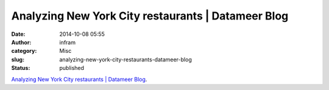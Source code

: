 Analyzing New York City restaurants | Datameer Blog
###################################################
:date: 2014-10-08 05:55
:author: infram
:category: Misc
:slug: analyzing-new-york-city-restaurants-datameer-blog
:status: published

`Analyzing New York City restaurants \| Datameer
Blog <http://www.datameer.com/blog/perspectives/new-york-city-restaurants-my-search-for-the-dirty-truth.html>`__.
